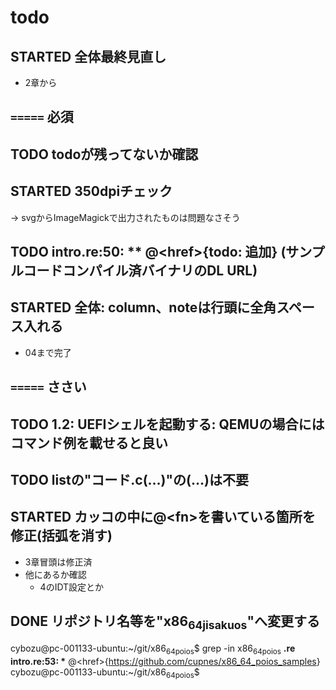 * todo
** STARTED 全体最終見直し
- 2章から
** ======= 必須
** TODO todoが残ってないか確認
** STARTED 350dpiチェック
-> svgからImageMagickで出力されたものは問題なさそう
** TODO intro.re:50: ** @<href>{todo: 追加} (サンプルコードコンパイル済バイナリのDL URL)

** STARTED 全体: column、noteは行頭に全角スペース入れる
- 04まで完了
** ======= ささい
** TODO 1.2: UEFIシェルを起動する: QEMUの場合にはコマンド例を載せると良い
** TODO listの"コード.c(...)"の(...)は不要
** STARTED カッコの中に@<fn>を書いている箇所を修正(括弧を消す)
- 3章冒頭は修正済
- 他にあるか確認
  - 4のIDT設定とか

** DONE リポジトリ名等を"x86_64_jisaku_os"へ変更する
cybozu@pc-001133-ubuntu:~/git/x86_64_poios$ grep -in x86_64_poios *.re
intro.re:53: ** @<href>{https://github.com/cupnes/x86_64_poios_samples}
cybozu@pc-001133-ubuntu:~/git/x86_64_poios$
